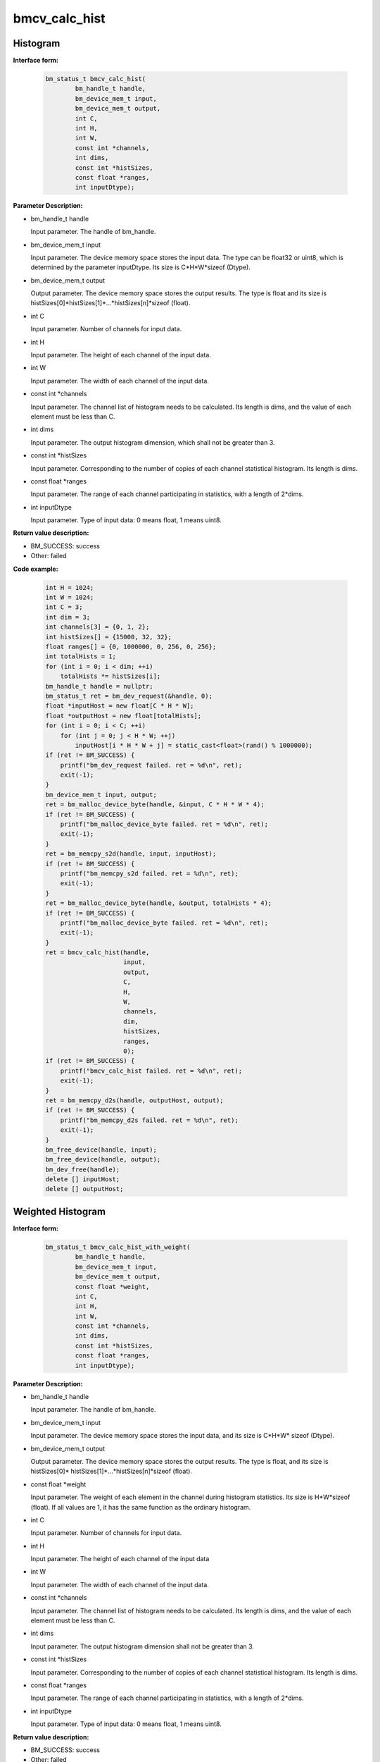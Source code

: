bmcv_calc_hist
==================

Histogram
_________


**Interface form:**

    .. code-block:: c

        bm_status_t bmcv_calc_hist(
                bm_handle_t handle,
                bm_device_mem_t input,
                bm_device_mem_t output,
                int C,
                int H,
                int W,
                const int *channels,
                int dims,
                const int *histSizes,
                const float *ranges,
                int inputDtype);


**Parameter Description:**

* bm_handle_t handle

  Input parameter. The handle of bm_handle.

* bm_device_mem_t input

  Input parameter. The device memory space stores the input data. The type can be float32 or uint8, which is determined by the parameter inputDtype. Its size is C*H*W*sizeof (Dtype).

* bm_device_mem_t output

  Output parameter. The device memory space stores the output results. The type is float and its size is histSizes[0]*histSizes[1]*...*histSizes[n]*sizeof (float).

* int C

  Input parameter. Number of channels for input data.

* int H

  Input parameter. The height of each channel of the input data.

* int W

  Input parameter. The width of each channel of the input data.

* const int \*channels

  Input parameter. The channel list of histogram needs to be calculated. Its length is dims, and the value of each element must be less than C.

* int dims

  Input parameter. The output histogram dimension, which shall not be greater than 3.

* const int \*histSizes

  Input parameter. Corresponding to the number of copies of each channel statistical histogram. Its length is dims.

* const float \*ranges

  Input parameter. The range of each channel participating in statistics, with a length of 2*dims.

* int inputDtype

  Input parameter. Type of input data: 0 means float, 1 means uint8.


**Return value description:**

* BM_SUCCESS: success

* Other: failed


**Code example:**

    .. code-block:: c

        int H = 1024;
        int W = 1024;
        int C = 3;
        int dim = 3;
        int channels[3] = {0, 1, 2};
        int histSizes[] = {15000, 32, 32};
        float ranges[] = {0, 1000000, 0, 256, 0, 256};
        int totalHists = 1;
        for (int i = 0; i < dim; ++i)
            totalHists *= histSizes[i];
        bm_handle_t handle = nullptr;
        bm_status_t ret = bm_dev_request(&handle, 0);
        float *inputHost = new float[C * H * W];
        float *outputHost = new float[totalHists];
        for (int i = 0; i < C; ++i)
            for (int j = 0; j < H * W; ++j)
                inputHost[i * H * W + j] = static_cast<float>(rand() % 1000000);
        if (ret != BM_SUCCESS) {
            printf("bm_dev_request failed. ret = %d\n", ret);
            exit(-1);
        }
        bm_device_mem_t input, output;
        ret = bm_malloc_device_byte(handle, &input, C * H * W * 4);
        if (ret != BM_SUCCESS) {
            printf("bm_malloc_device_byte failed. ret = %d\n", ret);
            exit(-1);
        }
        ret = bm_memcpy_s2d(handle, input, inputHost);
        if (ret != BM_SUCCESS) {
            printf("bm_memcpy_s2d failed. ret = %d\n", ret);
            exit(-1);
        }
        ret = bm_malloc_device_byte(handle, &output, totalHists * 4);
        if (ret != BM_SUCCESS) {
            printf("bm_malloc_device_byte failed. ret = %d\n", ret);
            exit(-1);
        }
        ret = bmcv_calc_hist(handle,
                             input,
                             output,
                             C,
                             H,
                             W,
                             channels,
                             dim,
                             histSizes,
                             ranges,
                             0);
        if (ret != BM_SUCCESS) {
            printf("bmcv_calc_hist failed. ret = %d\n", ret);
            exit(-1);
        }
        ret = bm_memcpy_d2s(handle, outputHost, output);
        if (ret != BM_SUCCESS) {
            printf("bm_memcpy_d2s failed. ret = %d\n", ret);
            exit(-1);
        }
        bm_free_device(handle, input);
        bm_free_device(handle, output);
        bm_dev_free(handle);
        delete [] inputHost;
        delete [] outputHost;


Weighted Histogram
__________________


**Interface form:**

    .. code-block:: c

        bm_status_t bmcv_calc_hist_with_weight(
                bm_handle_t handle,
                bm_device_mem_t input,
                bm_device_mem_t output,
                const float *weight,
                int C,
                int H,
                int W,
                const int *channels,
                int dims,
                const int *histSizes,
                const float *ranges,
                int inputDtype);


**Parameter Description:**

* bm_handle_t handle

  Input parameter. The handle of bm_handle.

* bm_device_mem_t input

  Input parameter. The device memory space stores the input data, and its size is C*H*W* sizeof (Dtype).

* bm_device_mem_t output

  Output parameter. The device memory space stores the output results. The type is float, and its size is histSizes[0]* histSizes[1]*...*histSizes[n]*sizeof (float).

* const float \*weight

  Input parameter. The weight of each element in the channel during histogram statistics. Its size is H*W*sizeof (float). If all values are 1, it has the same function as the ordinary histogram.

* int C

  Input parameter. Number of channels for input data.

* int H

  Input parameter. The height of each channel of the input data

* int W

  Input parameter. The width of each channel of the input data.

* const int \*channels

  Input parameter. The channel list of histogram needs to be calculated. Its length is dims, and the value of each element must be less than C.

* int dims

  Input parameter. The output histogram dimension shall not be greater than 3.

* const int \*histSizes

  Input parameter. Corresponding to the number of copies of each channel statistical histogram. Its length is dims.

* const float \*ranges

  Input parameter. The range of each channel participating in statistics, with a length of 2*dims.

* int inputDtype

  Input parameter. Type of input data: 0 means float, 1 means uint8.


**Return value description:**

* BM_SUCCESS: success

* Other: failed

